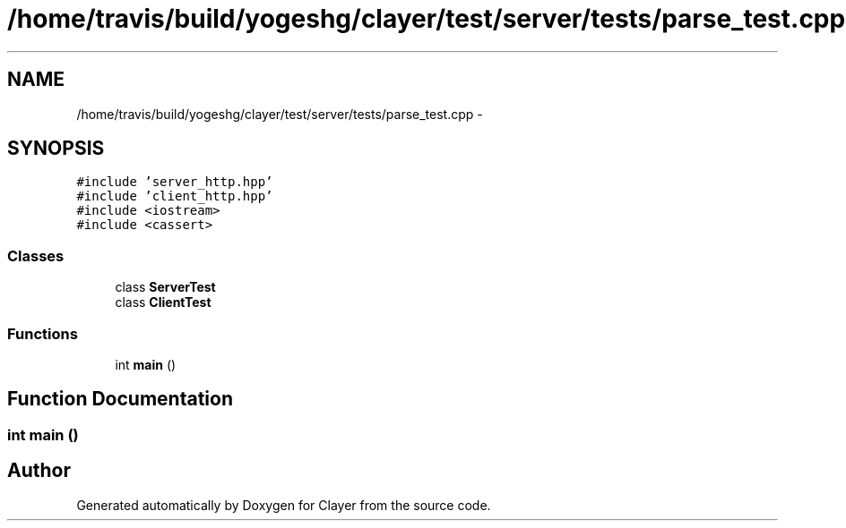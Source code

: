 .TH "/home/travis/build/yogeshg/clayer/test/server/tests/parse_test.cpp" 3 "Sat Apr 29 2017" "Clayer" \" -*- nroff -*-
.ad l
.nh
.SH NAME
/home/travis/build/yogeshg/clayer/test/server/tests/parse_test.cpp \- 
.SH SYNOPSIS
.br
.PP
\fC#include 'server_http\&.hpp'\fP
.br
\fC#include 'client_http\&.hpp'\fP
.br
\fC#include <iostream>\fP
.br
\fC#include <cassert>\fP
.br

.SS "Classes"

.in +1c
.ti -1c
.RI "class \fBServerTest\fP"
.br
.ti -1c
.RI "class \fBClientTest\fP"
.br
.in -1c
.SS "Functions"

.in +1c
.ti -1c
.RI "int \fBmain\fP ()"
.br
.in -1c
.SH "Function Documentation"
.PP 
.SS "int main ()"

.SH "Author"
.PP 
Generated automatically by Doxygen for Clayer from the source code\&.
